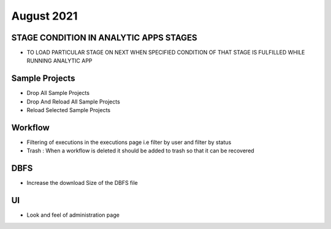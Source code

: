 August 2021
=========

STAGE CONDITION IN ANALYTIC APPS STAGES
------------------------

- TO LOAD PARTICULAR STAGE ON NEXT WHEN SPECIFIED CONDITION OF THAT STAGE IS FULFILLED WHILE RUNNING ANALYTIC APP

Sample Projects
-----------

- Drop All Sample Projects
- Drop And Reload All Sample Projects
- Reload Selected Sample Projects

Workflow
---------

- Filtering of executions in the executions page i.e filter by user and filter by status
- Trash : When a workflow is deleted it should be added to trash so that it can be recovered

DBFS
----

- Increase the download Size of the DBFS file

UI
---

- Look and feel of administration page
